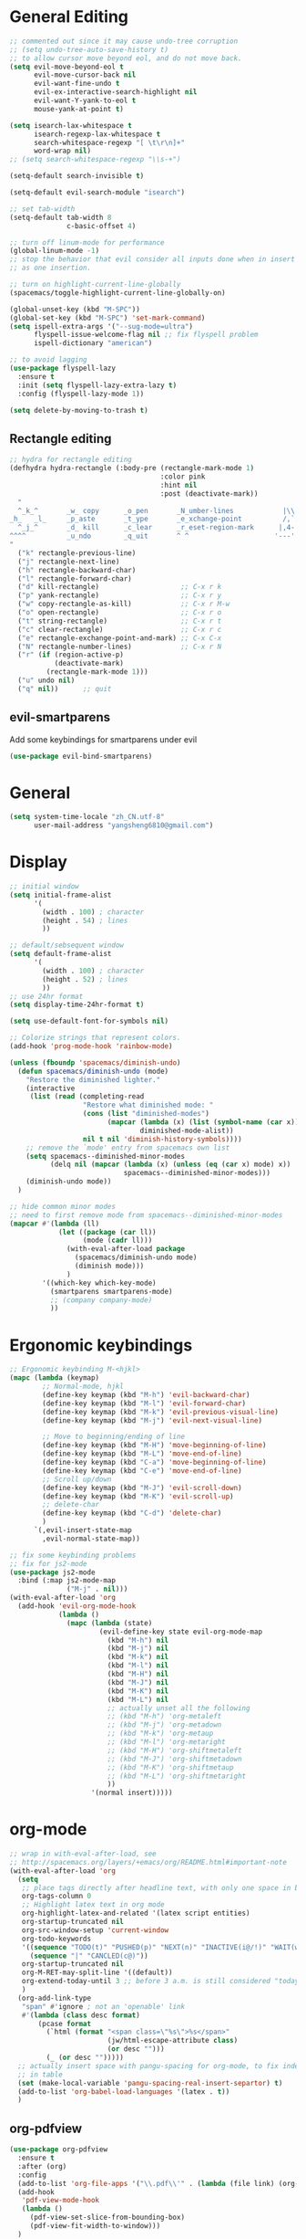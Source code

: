 #+PROPERTY: header-args :results output silent
* General Editing
  #+BEGIN_SRC emacs-lisp
    ;; commented out since it may cause undo-tree corruption
    ;; (setq undo-tree-auto-save-history t)
    ;; to allow cursor move beyond eol, and do not move back.
    (setq evil-move-beyond-eol t
          evil-move-cursor-back nil
          evil-want-fine-undo t
          evil-ex-interactive-search-highlight nil
          evil-want-Y-yank-to-eol t
          mouse-yank-at-point t)

    (setq isearch-lax-whitespace t
          isearch-regexp-lax-whitespace t
          search-whitespace-regexp "[ \t\r\n]+"
          word-wrap nil)
    ;; (setq search-whitespace-regexp "\\s-+")

    (setq-default search-invisible t)

    (setq-default evil-search-module "isearch")

    ;; set tab-width
    (setq-default tab-width 8
                  c-basic-offset 4)

    ;; turn off linum-mode for performance
    (global-linum-mode -1)
    ;; stop the behavior that evil consider all inputs done when in insert mode
    ;; as one insertion.

    ;; turn on highlight-current-line-globally
    (spacemacs/toggle-highlight-current-line-globally-on)

    (global-unset-key (kbd "M-SPC"))
    (global-set-key (kbd "M-SPC") 'set-mark-command)
    (setq ispell-extra-args '("--sug-mode=ultra")
          flyspell-issue-welcome-flag nil ;; fix flyspell problem
          ispell-dictionary "american")

    ;; to avoid lagging
    (use-package flyspell-lazy
      :ensure t
      :init (setq flyspell-lazy-extra-lazy t)
      :config (flyspell-lazy-mode 1))

    (setq delete-by-moving-to-trash t)
  #+END_SRC

** Rectangle editing
   #+BEGIN_SRC emacs-lisp
     ;; hydra for rectangle editing
     (defhydra hydra-rectangle (:body-pre (rectangle-mark-mode 1)
                                          :color pink
                                          :hint nil
                                          :post (deactivate-mark))
       "
       ^_k_^       _w_ copy      _o_pen       _N_umber-lines            |\\     -,,,--,,_
     _h_   _l_     _p_aste       _t_ype       _e_xchange-point          /,`.-'`'   ..  \-;;,_
       ^_j_^       _d_ kill      _c_lear      _r_eset-region-mark      |,4-  ) )_   .;.(  `'-'
     ^^^^          _u_ndo        _q_uit       ^ ^                     '---''(./..)-'(_\_)
     "
       ("k" rectangle-previous-line)
       ("j" rectangle-next-line)
       ("h" rectangle-backward-char)
       ("l" rectangle-forward-char)
       ("d" kill-rectangle)                    ;; C-x r k
       ("p" yank-rectangle)                    ;; C-x r y
       ("w" copy-rectangle-as-kill)            ;; C-x r M-w
       ("o" open-rectangle)                    ;; C-x r o
       ("t" string-rectangle)                  ;; C-x r t
       ("c" clear-rectangle)                   ;; C-x r c
       ("e" rectangle-exchange-point-and-mark) ;; C-x C-x
       ("N" rectangle-number-lines)            ;; C-x r N
       ("r" (if (region-active-p)
                (deactivate-mark)
              (rectangle-mark-mode 1)))
       ("u" undo nil)
       ("q" nil))      ;; quit
   #+END_SRC

** evil-smartparens
   Add some keybindings for smartparens under evil
   #+BEGIN_SRC emacs-lisp
   (use-package evil-bind-smartparens)
   #+END_SRC

* General
  #+BEGIN_SRC emacs-lisp
    (setq system-time-locale "zh_CN.utf-8"
          user-mail-address "yangsheng6810@gmail.com")
  #+END_SRC

* Display
  #+BEGIN_SRC emacs-lisp
    ;; initial window
    (setq initial-frame-alist
          '(
            (width . 100) ; character
            (height . 54) ; lines
            ))

    ;; default/sebsequent window
    (setq default-frame-alist
          '(
            (width . 100) ; character
            (height . 52) ; lines
            ))
    ;; use 24hr format
    (setq display-time-24hr-format t)

    (setq use-default-font-for-symbols nil)

    ;; Colorize strings that represent colors.
    (add-hook 'prog-mode-hook 'rainbow-mode)

    (unless (fboundp 'spacemacs/diminish-undo)
      (defun spacemacs/diminish-undo (mode)
        "Restore the diminished lighter."
        (interactive
         (list (read (completing-read
                      "Restore what diminished mode: "
                      (cons (list "diminished-modes")
                            (mapcar (lambda (x) (list (symbol-name (car x))))
                                    diminished-mode-alist))
                      nil t nil 'diminish-history-symbols))))
        ;; remove the `mode' entry from spacemacs own list
        (setq spacemacs--diminished-minor-modes
              (delq nil (mapcar (lambda (x) (unless (eq (car x) mode) x))
                                spacemacs--diminished-minor-modes)))
        (diminish-undo mode))
      )

    ;; hide common minor modes
    ;; need to first remove mode from spacemacs--diminished-minor-modes
    (mapcar #'(lambda (ll)
                (let ((package (car ll))
                      (mode (cadr ll)))
                  (with-eval-after-load package
                    (spacemacs/diminish-undo mode)
                    (diminish mode)))
                  )
            '((which-key which-key-mode)
              (smartparens smartparens-mode)
              ;; (company company-mode)
              ))
  #+END_SRC
  
* Ergonomic keybindings
  #+BEGIN_SRC emacs-lisp
    ;; Ergonomic keybinding M-<hjkl>
    (mapc (lambda (keymap)
            ;; Normal-mode, hjkl
            (define-key keymap (kbd "M-h") 'evil-backward-char)
            (define-key keymap (kbd "M-l") 'evil-forward-char)
            (define-key keymap (kbd "M-k") 'evil-previous-visual-line)
            (define-key keymap (kbd "M-j") 'evil-next-visual-line)

            ;; Move to beginning/ending of line
            (define-key keymap (kbd "M-H") 'move-beginning-of-line)
            (define-key keymap (kbd "M-L") 'move-end-of-line)
            (define-key keymap (kbd "C-a") 'move-beginning-of-line)
            (define-key keymap (kbd "C-e") 'move-end-of-line)
            ;; Scroll up/down
            (define-key keymap (kbd "M-J") 'evil-scroll-down)
            (define-key keymap (kbd "M-K") 'evil-scroll-up)
            ;; delete-char
            (define-key keymap (kbd "C-d") 'delete-char)
            )
          `(,evil-insert-state-map
            ,evil-normal-state-map))

    ;; fix some keybinding problems
    ;; fix for js2-mode
    (use-package js2-mode
      :bind (:map js2-mode-map
                  ("M-j" . nil)))
    (with-eval-after-load 'org
      (add-hook 'evil-org-mode-hook
                (lambda ()
                  (mapc (lambda (state)
                          (evil-define-key state evil-org-mode-map
                            (kbd "M-h") nil
                            (kbd "M-j") nil
                            (kbd "M-k") nil
                            (kbd "M-l") nil
                            (kbd "M-H") nil
                            (kbd "M-J") nil
                            (kbd "M-K") nil
                            (kbd "M-L") nil
                            ;; actually unset all the following
                            ;; (kbd "M-h") 'org-metaleft
                            ;; (kbd "M-j") 'org-metadown
                            ;; (kbd "M-k") 'org-metaup
                            ;; (kbd "M-l") 'org-metaright
                            ;; (kbd "M-H") 'org-shiftmetaleft
                            ;; (kbd "M-J") 'org-shiftmetadown
                            ;; (kbd "M-K") 'org-shiftmetaup
                            ;; (kbd "M-L") 'org-shiftmetaright
                            ))
                        '(normal insert)))))
  #+END_SRC
  
* org-mode
  #+BEGIN_SRC emacs-lisp
    ;; wrap in with-eval-after-load, see
    ;; http://spacemacs.org/layers/+emacs/org/README.html#important-note
    (with-eval-after-load 'org
      (setq
       ;; place tags directly after headline text, with only one space in between
       org-tags-column 0
       ;; Highlight latex text in org mode
       org-highlight-latex-and-related '(latex script entities)
       org-startup-truncated nil
       org-src-window-setup 'current-window
       org-todo-keywords
       '((sequence "TODO(t)" "PUSHED(p)" "NEXT(n)" "INACTIVE(i@/!)" "WAIT(w@/!)" "|" "DONE(d!)")
         (sequence "|" "CANCLED(c@)"))
       org-startup-truncated nil
       org-M-RET-may-split-line '((default))
       org-extend-today-until 3 ;; before 3 a.m. is still considered "today"
       )
      (org-add-link-type
       "span" #'ignore ; not an 'openable' link
       #'(lambda (class desc format)
           (pcase format
             (`html (format "<span class=\"%s\">%s</span>"
                            (jw/html-escape-attribute class)
                            (or desc "")))
             (_ (or desc "")))))
      ;; actually insert space with pangu-spacing for org-mode, to fix indentation
      ;; in table
      (set (make-local-variable 'pangu-spacing-real-insert-separtor) t)
      (add-to-list 'org-babel-load-languages '(latex . t))
      )
  #+END_SRC

** org-pdfview
   #+BEGIN_SRC emacs-lisp
   (use-package org-pdfview
     :ensure t
     :after (org)
     :config
     (add-to-list 'org-file-apps '("\\.pdf\\'" . (lambda (file link) (org-pdfview-open link))))
     (add-hook
      'pdf-view-mode-hook
      (lambda ()
        (pdf-view-set-slice-from-bounding-box)
        (pdf-view-fit-width-to-window)))
     )
   #+END_SRC
   
** org-gcal
   #+BEGIN_SRC emacs-lisp
   (when (string= system-name "carbon")
     (use-package org-gcal
       :init
       (setq org-gcal-dir "~/.emacs.d/private/org-gcal/")
       :config
       (setq
        org-gcal-file-alist '(("yangsheng6810@gmail.com" .  "~/Documents/org/gcal.org")))
       ;; (add-hook 'org-agenda-mode-hook (lambda () (org-gcal-sync)))
       ;; (add-hook 'org-capture-after-finalize-hook (lambda () (org-gcal-sync) ))
       )
     )
   #+END_SRC

** org-journal
   #+BEGIN_SRC emacs-lisp
     (setq org-journal-dir "~/Documents/org/journal/"
           org-journal-date-format "%x %A")
     (defun org-journal-find-location ()
       ;; Open today's journal, but specify a non-nil prefix argument in order to
       ;; inhibit inserting the heading; org-capture will insert the heading.
       (org-journal-new-entry t)
       ;; Position point on the journal's top-level heading so that org-capture
       ;; will add the new entry as a child entry.
       (goto-char (point-min)))

     (set-keymap-parent spacemacs-org-journal-mode-map spacemacs-org-mode-map)
     (set-keymap-parent spacemacs-org-journal-mode-map-prefix spacemacs-org-mode-map-prefix)
     (set-keymap-parent spacemacs-org-journal-mode-map-root-map spacemacs-org-mode-map-root-map)

     (defun yang/switch-to-journal-today ()
         "Switch to today's org-journal file"
         (interactive)
         (org-journal-new-entry t))

     (spacemacs/set-leader-keys "bj" 'yang/switch-to-journal-today)
     (spacemacs/set-leader-keys "bJ" 'org-journal-new-entry)
   #+END_SRC

** org clock
   #+BEGIN_SRC emacs-lisp
     (defhydra hydra-org-clock (:color blue :hint nil)
        "
     ^Clock:^ ^In/out^     ^Edit^   ^Summary^    | ^Timers:^ ^Run^           ^Insert
     -^-^-----^-^----------^-^------^-^----------|--^-^------^-^-------------^------
     (_?_)    _i_n         _e_dit   _g_oto entry | (_z_)     _r_elative      ti_m_e
      ^ ^     _c_ontinue   _q_uit   _d_isplay    |  ^ ^      cou_n_tdown     i_t_em
      ^ ^     _o_ut        ^ ^      _r_eport     |  ^ ^      _p_ause toggle
      ^ ^     ^ ^          ^ ^      ^ ^          |  ^ ^      _s_top
     "
        ("i" org-clock-in)
        ("c" org-clock-in-last)
        ("o" org-clock-out)

        ("e" org-clock-modify-effort-estimate)
        ("q" org-clock-cancel)

        ("g" org-clock-goto)
        ("d" org-clock-display)
        ("r" org-clock-report)
        ("?" (org-info "Clocking commands"))

       ("r" org-timer-start)
       ("n" org-timer-set-timer)
       ("p" org-timer-pause-or-continue)
       ("s" org-timer-stop)

       ("m" org-timer)
       ("t" org-timer-item)
       ("z" (org-info "Timers")))

     (defhydra hydra-org-agenda-clock (:color blue :hint nil)
       ("i" org-agenda-clock-in)
       ("o" org-agenda-clock-out)
       ("q" org-agenda-clock-cancel)
       ("g" org-agenda-clock-goto))

     (with-eval-after-load 'org-agenda
     (bind-keys ("C-c w" . hydra-org-clock/body)
                :map org-agenda-mode-map
                ("C-c w" . hydra-org-agenda-clock/body)))
   #+END_SRC

** org-capture
   #+BEGIN_SRC emacs-lisp
     (setq org-agenda-files
           '("~/Documents/org/Task.org" "~/Documents/org/Notes.org" "~/Documents/org/Days.org" "~/Documents/org/gcal.org" "~/Documents/org/Schedule.org")
           org-capture-templates
           '(("e" "Emacs" entry
              (file+headline "~/Documents/org/Computer.org" "Emacs")
              "* %?\n  %T")
             ("g" "Calendar" entry
              (file "~/Documents/org/gcal.org")
              "* %?\n  \n  %^T")
             ("j" "Journal entry" entry
              (function org-journal-find-location)
              "* %(format-time-string org-journal-time-format)%^{Title}\n  %i%?")
             ("l" "Linux" entry
              (file+headline "~/Documents/org/Computer.org" "Linux")
              "* %?\n  %t")
             ("n" "Notes" entry
              (file+olp+datetree "~/Documents/org/Notes.org")
              "" :time-prompt t)
             ("r" "Research" entry
              (file+olp+datetree "~/Documents/org/Research.org")
              "" :prepend t)
             ("s" "Schedule" entry
              (file+olp+datetree "~/Documents/org/Schedule.org")
              "")
             ("t" "Tasks")
             ("tr" "Book Reading Task" entry
              (file+headline "~/Documents/org/Task.org" "Reading")
              "* TODO %^{书名}\n%u\n%a\n" :clock-in t :clock-resume t)
             ("tw" "Work Task" entry
              (file+headline "~/Documents/org/Task.org" "Work")
              "* TODO %^{任务名}\n%u\n%a\n" :clock-in t :clock-resume t)
             ("x" "Exercise" entry
              (file+olp+datetree "~/Documents/org/Exercise.org")
              "" :time-prompt t)))
   #+END_SRC

* LaTeX
  #+BEGIN_SRC emacs-lisp
    ;; LaTeX hook
    (add-hook 'LaTeX-mode-hook
              (lambda ()
                (turn-on-reftex)
                (add-to-list 'TeX-command-list '
                             ("XeLaTeX" "%`xelatex%(mode)%' %t" TeX-run-TeX nil t))
                (setq TeX-auto-save t)
                (LaTeX-math-mode)
                (imenu-add-menubar-index)
                ;; (setq LaTeX-command-style
                ;;       (quote (("\\`fontspec\\'" "xelatex ")
                ;;               ("" "%(PDF)%(latex) %S%(PDFout)"))))
                ;; (custom-set-variables
                ;;     '(preview-fast-dvips-command "pdftops -origpagesizes %s.pdf %m/preview.ps"))
                (setq TeX-save-query nil)
                (setq TeX-parse-self t)
                (setq TeX-output-view-style
                      (cons '("^pdf$" "." "evince  %o ") TeX-output-view-style))
                ;; (set-default 'preview-default-document-pt 12)
                ;; (set-default 'preview-scale-function 1.2)
                ;; (setq preview-required-option-list
                ;; 	  (quote ("active" "tightpage" "auctex" "xetex" (preview-preserve-counters "counters"))))
                (setq preview-default-option-list
                      (quote ("displaymath" "floats" "graphics" "textmath" "showlabels" "sections" )))
                (TeX-engine-set "default")
                (LaTeX-add-environments
                 "definition"
                 "example"
                 "tikzpicture"
                 "corallary"
                 "align*"
                 "theorem"
                 "proof"
                 "lemma"
                 ;; '("tikzpicture" LaTeX-env-tikz)
                 )
                ;; enable TeX-fold-buffer
                ;; (add-hook 'find-file-hook 'TeX-fold-buffer t t)
                (setq preview-auto-cache-preamble t)
                (rainbow-delimiters-mode-enable)
                (setq fill-column 10000)
                ;; (turn-off-auto-fill)
                ))
  #+END_SRC

* Python
  #+BEGIN_SRC emacs-lisp
   (setq-default python-indent 4)
   ;; bug fix for python-mode
   (setq python-shell-native-complete nil)
   (use-package company-jedi             ;;; company-mode completion back-end for Python JEDI
     :ensure t
     :config
     (add-hook 'python-mode-hook 'jedi:setup)
     (setq jedi:complete-on-dot t)
     (setq jedi:use-shortcuts t)
     (defun config/enable-company-jedi ()
       (add-to-list 'company-backends 'company-jedi))
     (add-hook 'python-mode-hook 'config/enable-company-jedi))
  #+END_SRC

* Git
  #+BEGIN_SRC emacs-lisp
   (setq-default git-magit-status-fullscreen t)
   (add-hook 'magit-diff-mode-hook
             (lambda ()
               (visual-line-mode 1)))
   (add-hook 'magit-status-mode-hook
             (lambda ()
               (visual-line-mode 1)))
    (setq magit-diff-refine-hunk 'all)
    (global-git-commit-mode t)
  #+END_SRC
  
* web-mode
  #+BEGIN_SRC emacs-lisp
    (with-eval-after-load 'web-mode
      (setq
       web-mode-enable-auto-closing t
       web-mode-enable-auto-indentation t
       web-mode-enable-auto-opening t
       web-mode-enable-auto-pairing t
       web-mode-enable-auto-quoting t
       web-mode-enable-css-colorization t
       ;; remove emmet from company-mode backends in web-mode
       company-web-html-emmet-enable nil
       company-minimum-prefix-length 2
       )
      (defun try-emmet-expand-line (args)
        (interactive "P")
        (when emmet-mode
          (emmet-expand-line args)))
      ;; add emmet to hippie-expand backends
      (add-to-list 'hippie-expand-try-functions-list
                   'try-emmet-expand-line)
      )

    (defun jw/html-escape-attribute (value)
      "Entity-escape VALUE and wrap it in quotes."
      ;; http://www.w3.org/TR/2009/WD-html5-20090212/serializing-html-fragments.html
      ;;
      ;; "Escaping a string... consists of replacing any occurrences of
      ;; the "&" character by the string "&amp;", any occurrences of the
      ;; U+00A0 NO-BREAK SPACE character by the string "&nbsp;", and, if
      ;; the algorithm was invoked in the attribute mode, any occurrences
      ;; of the """ character by the string "&quot;"..."
      (let* ((value (replace-regexp-in-string "&" "&amp;" value))
             (value (replace-regexp-in-string "\u00a0" "&nbsp;" value))
             (value (replace-regexp-in-string "\"" "&quot;" value)))
        value))
  #+END_SRC

* Search
  #+BEGIN_SRC emacs-lisp
    (defengine dictcn
      "http://dict.cn/%s"
      :docstring "Search Dict.cn")
    ;; use ivy--regex-plus for ivy search
    (setq ivy-re-builders-alist
          '((t . ivy--regex-plus)))

  #+END_SRC

* buffer-management
  #+BEGIN_SRC emacs-lisp
   (use-package ivy-rich
     :config (progn
               (ivy-set-display-transformer 'ivy-switch-buffer 'ivy-rich-switch-buffer-transformer)
               (setq ivy-virtual-abbreviate 'full
                     ivy-rich-switch-buffer-align-virtual-buffer t
                     ivy-rich-path-style 'abbrev)))
  #+END_SRC
  
* Email
  #+BEGIN_SRC emacs-lisp
    (add-to-list 'auto-mode-alist
                 '("\\.eml\\'" . (lambda ()
                                   ;; will add something special
                                   (markdown-mode)
                                   )))
  #+END_SRC

* Ranger & Dired  
  #+BEGIN_SRC emacs-lisp
    (use-package ranger
      :bind (:map ranger-mode-map
                  ("C-h" . nil)) ;; C-h was set to toggle dotfiles
      :config
      (progn
        (setq ranger-show-dotfiles nil ;; default not show dotfiles at startup, toggled by zh
              ranger-cleanup-on-disable t ;; kill the buffers when we finish
              )))

    (with-eval-after-load 'dired
      (defun yang-dired-mode-setup ()
        "to be run as hook for `dired-mode'."
        (dired-hide-details-mode 1))
      (add-hook 'dired-mode-hook 'yang-dired-mode-setup)

      ;; use RET to open dir in same buffer
      (define-key dired-mode-map (kbd "RET") 'dired-find-alternate-file) ; was dired-find-file
      (define-key dired-mode-map (kbd "^") (lambda () (interactive) (find-alternate-file "..")))  ; was dired-up-directory

      (setq dired-recursive-copies 'always)
      )

    (use-package dired-x
      :config
      (progn
        (add-to-list 'dired-omit-extensions ".~undo-tree~")
        (setq-default dired-omit-mode t)))
  #+END_SRC

* Shell
** Eshell  
   #+BEGIN_SRC emacs-lisp
     (setq eshell-cmpl-cycle-completions nil)
     ;; Nicer completion for eshell
     ;; From https://emacs.stackexchange.com/a/27871
     ;; Also we have to put it into shell, because eshell resets eshell-mode-map
     ;; when initialized
     (add-hook 'eshell-mode-hook
               (lambda ()
                 ;; some alias
                 (eshell/alias "ee" "find-file $1")
                 (eshell/alias "ff" "find-file $1")
                 (eshell/alias "d" "dired $1")
                 ;; git status
                 (defun eshell/gst (&rest args)
                   (magit-status (pop args) nil)
                   (eshell/echo))   ;; The echo command suppresses output
                 ;; define clear
                 (defun eshell/clear ()
                   "Clear the eshell buffer."
                   (let ((inhibit-read-only t))
                     (erase-buffer)
                     (eshell-send-input)))
                 (define-key eshell-mode-map (kbd "<tab>")
                   (lambda () (interactive) (pcomplete-std-complete)))))
   #+END_SRC

** multi-term
   #+BEGIN_SRC emacs-lisp
     (setq term-buffer-maximum-size 10000)
     (use-package eterm-256color
       :config
       (add-hook 'term-mode-hook #'eterm-256color-mode))
   #+END_SRC

* pdf-tools
  #+BEGIN_SRC emacs-lisp
    ;; copied from http://pragmaticemacs.com/emacs/even-more-pdf-tools-tweaks/
    (use-package pdf-tools
      :ensure t
      :bind (:map pdf-view-mode-map
                  ("C-s" . isearch-forward))
      :config
      (setq-default pdf-view-display-size 'fit-page)
      ;; automatically annotate highlights
      (setq pdf-annot-activate-created-annotations t)
      ;; more fine-grained zooming
      (setq pdf-view-resize-factor 1.1)
      ;; set default annotation color
      (setq pdf-annot-default-text-annotation-properties
         '((icon . "Note")
           (color . "#ffff00")
           (label . "Sheng Yang")
           (popup-is-open)))
      )
  #+END_SRC

* doc-view
  #+BEGIN_SRC emacs-lisp
    ;; doc-view
    (use-package doc-view
      :config (setq doc-view-resolution 144)
      :bind (:map doc-view-mode-map
                  ("h" . image-backward-hscroll)
                  ("l" . image-forward-hscroll)
                  ("J" . doc-view-next-page)
                  ("K" . 'doc-view-previous-page)
                  ))

    (add-hook 'doc-view-mode-hook 'auto-revert-mode)
  #+END_SRC

* HiDPI
  #+BEGIN_SRC emacs-lisp
   (cond ((string-equal system-name "carbon") ; thinkpad X1 carbon
          (progn
            (with-eval-after-load 'org
              (plist-put org-format-latex-options :scale 2.0))
            (setq
             preview-scale-function 2)
            ;; for GUI called by emacs
            (setenv "GDK_SCALE" "2")
            (setenv "GDK_DPI_SCALE" "0.5")
            )))
  #+END_SRC
 
* Lunar Calendar
  #+BEGIN_SRC emacs-lisp
   ;; enable chinese lunar anniversary
   (use-package cal-china
     :config
     (defun my--diary-chinese-anniversary (lunar-month lunar-day &optional year mark)
       (if year
           (let* ((d-date (diary-make-date lunar-month lunar-day year))
                  (a-date (calendar-absolute-from-gregorian d-date))
                  (c-date (calendar-chinese-from-absolute a-date))
                  (cycle (car c-date))
                  (yy (cadr c-date))
                  (y (+ (* 100 cycle) yy)))
             (diary-chinese-anniversary lunar-month lunar-day y mark))
         (diary-chinese-anniversary lunar-month lunar-day year mark)))
     )
  #+END_SRC

* Chinese
** alignment
   #+BEGIN_SRC emacs-lisp
     ;; set up mono font for chinese
     (use-package cnfonts
       :init (setq
              cnfonts--current-profile "profile1"
              cnfonts-directory "~/.emacs.d/private/chinese-fonts-setup/"))

     ;; set char width for certain characters
     (defun blaenk/set-char-widths (alist)
       (while (char-table-parent char-width-table)
         (setq char-width-table (char-table-parent char-width-table)))
       (dolist (pair alist)
         (let ((width (car pair))
               (chars (cdr pair))
               (table (make-char-table nil)))
           (dolist (char chars)
             (set-char-table-range table char width))
           (optimize-char-table table)
           (set-char-table-parent table char-width-table)
           (setq char-width-table table))))

     ;; fix char width
     (blaenk/set-char-widths
      `((1 . (,(string-to-char "“")
              ,(string-to-char "”")
              ,(string-to-char "…")
              ))))

     (defun my-after-frame-function ()
       (message "in my-after-frame-function")
       ;; 让 chinese-fonts-setup 随着 emacs 自动生效。
       (cnfonts-enable)
       ;; 让 spacemacs mode-line 中的 Unicode 图标正确显示。
       (cnfonts-set-spacemacs-fallback-fonts)
       ;; (when window-system (set-frame-size (selected-frame) 120 48))
       )

     (defun my-reload-fonts (plist)
       (message "in new my-after-frame-function")
       (cnfonts-set-font-with-saved-step)
       )

     (my-after-frame-function)

     ;; (add-hook 'after-make-frame-functions
     ;;           '(lambda (f)
     ;;              (my-after-frame-function)
     ;;              ))
     ;; (add-hook 'window-setup-hook
     ;;           'my-after-frame-function)
     (add-function :after (symbol-function 'spacemacs/set-default-font) #'my-reload-fonts)
   #+END_SRC
** ace-pinyin
   #+BEGIN_SRC emacs-lisp
    (use-package ace-pinyin
      :config
      (setq ace-pinyin--jump-word-timeout 0.8)
      (spacemacs/set-leader-keys "j j" 'ace-pinyin-jump-word)
      )
   #+END_SRC

* Browser
** Using emacs to edit text area
   #+BEGIN_SRC emacs-lisp
    ;; check if the port for atomic-chrome is used or not
    ;; copied from https://github.com/dakrone/atomic-chrome/commit/79a5c17eef37b1e41590fc366cd16f2c4f3d46e4
    ;; append yang to avoid messing up with naming space
    (defun yang-atomic-chrome-server-running-p ()
     "Returns `t' if the atomic-chrome server is currently running,
   `nil' otherwise."
     (let ((retval nil))
       (condition-case ex
           (progn
             (delete-process
              (make-network-process
               :name "atomic-client-test" :host "localhost"
               :noquery t :service "64292"))
             (setq retval t))
         ('error nil))
       retval))
    ;; turn on atomic-chrome
    (unless (yang-atomic-chrome-server-running-p)
      (atomic-chrome-start-server))
   #+END_SRC
** Default use eww for browsing
   #+BEGIN_SRC emacs-lisp
     (setq browse-url-browser-function 'eww-browse-url)

     ;; open with GUI browser
     (defun yang/eww-reopen-url-gui ()
       "Open current url in GUI browser"
       (interactive)
       (let ((browse-url-generic-program "/usr/bin/xdg-open"))
         (browse-url-generic (eww-copy-page-url))))
     (with-eval-after-load 'eww
       (define-key eww-mode-map (kbd "B") 'yang/eww-reopen-url-gui))
   #+END_SRC

* Bug-fixes
  #+BEGIN_SRC emacs-lisp
    ;; modeline optimization/workarounds
    (when (fboundp 'spacemacs/toggle-mode-line-responsive-off)
      (spacemacs/toggle-mode-line-responsive-off))

     ;; ipython cannot find gurobi license
     (setenv "GRB_LICENSE_FILE" (concat (getenv "HOME") "/.config/gurobi.lic"))

    (defun spacemacs//layout-wait-for-modeline (&rest r)
      "AAAssure the mode-line is loaded before restoring the layouts."
      (advice-remove 'persp-load-state-from-file 'spacemacs//layout-wait-for-modeline)
      (when (and (configuration-layer/package-used-p 'spaceline)
                 (memq (spacemacs/get-mode-line-theme-name) '(spacemacs all-the-icons custom)))
        (require 'spaceline-config)))

    ;; (with-eval-after-load 'persp-mode
    ;;   (require 'spaceline)
    ;;   (advice-remove 'persp-load-state-from-file 'spacemacs//layout-wait-for-modeline))

  #+END_SRC
** ad-Advice-popwin:create-popup-window: Symbol’s function definition is void: purpose-window-purpose-dedicated-p
   #+BEGIN_SRC emacs-lisp
  (require 'window-purpose-core)
   #+END_SRC

* Monitor processes
  =proced= is a major mode like htop. To sort, first press =s=, then =c/m= for cpu/memory
  #+BEGIN_SRC emacs-lisp
    (add-hook 'proced-mode-hook
              (lambda ()
                (proced-toggle-auto-update)))

  #+END_SRC

* elfeed
  #+BEGIN_SRC emacs-lisp
    (with-eval-after-load 'elfeed-search
      (define-key elfeed-search-mode-map (kbd "m") 'elfeed-toggle-star)
      (defalias 'elfeed-toggle-star
        (elfeed-expose #'elfeed-search-toggle-all 'star)))


    ;; use =B= to call gui browser
    (defun yang/elfeed-show-visit-gui ()
      "Wrapper for elfeed-show-visit to use gui browser instead of eww"
      (interactive)
      (let ((browse-url-generic-program "/usr/bin/xdg-open"))
        (elfeed-show-visit t)))

    (defun yang/elfeed-search-browse-url-gui ()
      "Visit the current entry in your browser using `browse-url'.
    If there is a prefix argument, visit the current entry in the
    browser defined by `browse-url-generic-program'."
      (interactive)
      (let ((browse-url-generic-program "/usr/bin/xdg-open"))
        (elfeed-search-browse-url t)))

    (with-eval-after-load 'elfeed
      (define-key elfeed-show-mode-map (kbd "B") 'yang/elfeed-show-visit-gui)
      (define-key elfeed-search-mode-map (kbd "B") 'yang/elfeed-search-browse-url-gui))
  #+END_SRC

* Tramp
  #+BEGIN_SRC emacs-lisp
    (require 'tramp)
    (add-to-list 'tramp-remote-path 'tramp-own-remote-path)
    (setq tramp-default-method "ssh")
  #+END_SRC

** Temp fix
   Already fixed upstream, but not in Arch official repo
   #+BEGIN_SRC emacs-lisp
     (if (not (version< emacs-version "26.0" ))
         (defun term-handle-ansi-terminal-messages (message)
           ;; Handle stored partial message
           (when term-partial-ansi-terminal-message
             (setq message (concat term-partial-ansi-terminal-message message))
             (setq term-partial-ansi-terminal-message nil))

           ;; Is there a command here?
           (while (string-match "\eAnSiT.+\n" message)
             ;; Extract the command code and the argument.
             (let* ((start (match-beginning 0))
                    (command-code (aref message (+ start 6)))
                    (argument
                     (save-match-data
                       (substring message
                                  (+ start 8)
                                  (string-match "\r?\n" message
                                                (+ start 8)))))
                    ignore)
               ;; Delete this command from MESSAGE.
               (setq message (replace-match "" t t message))

               ;; If we recognize the type of command, set the appropriate variable.
               (cond ((= command-code ?c)
                      (setq term-ansi-at-dir argument))
                     ((= command-code ?h)
                      (setq term-ansi-at-host argument))
                     ((= command-code ?u)
                      (setq term-ansi-at-user argument))
                     ;; Otherwise ignore this one.
                     (t
                      (setq ignore t)))

               ;; Update default-directory based on the changes this command made.
               (if ignore
                   nil
                 (setq default-directory
                       (file-name-as-directory
                        (if (and (string= term-ansi-at-host (system-name))
                                 (string= term-ansi-at-user (user-real-login-name)))
                            (expand-file-name term-ansi-at-dir)
                          (if (string= term-ansi-at-user (user-real-login-name))
                              (concat "/-:" term-ansi-at-host ":" term-ansi-at-dir)
                            (concat "/-:" term-ansi-at-user "@" term-ansi-at-host ":"
                                    term-ansi-at-dir)))))

                 ;; I'm not sure this is necessary,
                 ;; but it's best to be on the safe side.
                 (if (string= term-ansi-at-host (system-name))
                     (progn
                       (setq ange-ftp-default-user term-ansi-at-save-user)
                       (setq ange-ftp-default-password term-ansi-at-save-pwd)
                       (setq ange-ftp-generate-anonymous-password term-ansi-at-save-anon))
                   (setq term-ansi-at-save-user ange-ftp-default-user)
                   (setq term-ansi-at-save-pwd ange-ftp-default-password)
                   (setq term-ansi-at-save-anon ange-ftp-generate-anonymous-password)
                   (setq ange-ftp-default-user nil)
                   (setq ange-ftp-default-password nil)
                   (setq ange-ftp-generate-anonymous-password nil)))))
           ;; If there is a partial message at the end of the string, store it
           ;; for future use.
           (when (string-match "\eAnSiT.+$" message)
             (setq term-partial-ansi-terminal-message (match-string 0 message))
             (setq message (replace-match "" t t message)))
           message))
   #+END_SRC

* Semantic
  #+BEGIN_SRC emacs-lisp
    (cl-defun semanticdb-rescan-directory-1 (pathname &optional (file-regex ".*\\.\\(el\\|el.gz\\)$"))
      (let* ((root (file-name-as-directory pathname))
             (files (directory-files root t )))
        (setq files (delete (format "%s." root) files))
        (setq files (delete (format "%s.." root) files))
        (while files
          (setq file (pop files))
          (message "Parsing %s file." file)
          (if (not(file-accessible-directory-p file))
              ;;if it's a file that matches the regex we seek
              (progn (when (string-match-p file-regex file)
                       (save-excursion
                         (message "Parsing %s file." file)
                         (ignore-errors
                           (semanticdb-file-table-object file)))
               ))
              ;;else if it's a directory
              (semanticdb-rescan-directory-1 file file-regex)))))

    (defun semantic-rescan-directory (dir)
      (interactive "D")
      (message "Scanning directory %s." dir)
      (semanticdb-rescan-directory-1 dir))

    ;; (semantic-rescan-directory "/home/yangsheng/.emacs.d/elpa/26.1/develop/")
    ;; (semantic-rescan-directory "/usr/share/emacs/26.1/")
  #+END_SRC

* neo-tree
  #+BEGIN_SRC emacs-lisp
    ;; use fancy icons
    (setq neo-theme (if (display-graphic-p) 'icons 'arrow))
  #+END_SRC


* Helm (legacy)
  #+BEGIN_SRC emacs-lisp
   ;; fix problem with open-junk-file
   (defun remove-helm-functions ()
     (remove-hook 'post-command-hook 'helm--maybe-update-keymap)
     ;; 2015-07-01 The following function was also remaining in the hook.
     ;; This hook was added 14 days ago coinciding breakage.
     ;; https://github.com/emacs-helm/helm/commit/ff7c54d39501d894fdb06e049828b291327540e6
     (remove-hook 'post-command-hook 'helm--update-header-line))



   ;;
   ;; 2015-07-01
   ;; This function itself is not remaining in the post-command-hook?
   ;;
   ;; Candidate hooks for making this happen.
   ;; server-done-hook	Hook run when done editing a buffer for the Emacs server.
   ;; server-mode-hook	Hook run after entering or leaving `server-mode'.
   ;; server-switch-hook	Hook run when switching to a buffer for the Emacs server.
   ;; server-visit-hook	Hook run when visiting a file for the Emacs server.
   ;;
   ;; (add-hook 'server-done-hook   'remove-helm--maybe-update-keymap)
   ;; (add-hook 'server-mode-hook   'remove-helm--maybe-update-keymap)
   ;; (add-hook 'server-switch-hook 'remove-helm--maybe-update-keymap)
   ;; (add-hook 'server-visit-hook  'remove-helm--maybe-update-keymap)
   ;;
   ;; This hacky universal solution works.
   ;; http://www.gnu.org/software/emacs/manual/html_node/elisp/Command-Overview.html#Command-Overview
   ;; (add-hook 'post-command-hook 'remove-helm-functions)
   ;; 2015-07-01 Changed to the following.
   (add-hook 'pre-command-hook 'remove-helm-functions)
  #+END_SRC
  
* to be structured
#+BEGIN_SRC emacs-lisp
   ;; (spacemacs/toggle-truncate-lines-on)
   ;; (defadvice preceding-sexp (around evil)
   ;;   "In normal-state, last sexp ends at point."
   ;;   (if (evil-normal-state-p)
   ;;       (save-excursion
   ;;         (unless (or (eobp) (eolp)) (forward-char))
   ;;         ad-do-it)
   ;;     ad-do-it))
   ;; (defadvice pp-last-sexp (around evil)
   ;;   "In normal-state, last sexp ends at point."
   ;;   (if (evil-normal-state-p)
   ;;       (save-excursion
   ;;         (unless (or (eobp) (eolp)) (forward-char))
   ;;         ad-do-it)
   ;;     ad-do-it))
   ;; to search across line breaks

   ;; move most custom variables here
   (setq
    paradox-automatically-star nil
    ;; preview-default-option-list '("displaymath"
    ;;                               "floats"
    ;;                               "graphics"
    ;;                               "textmath"
    ;;                               "sections"
    ;;                               "showlabels"
    ;;                               "sectio") ; seems broken
    ;; preview-gs-options '("-q" "-dDELAYSAFER" "-dNOPAUSE" "-DNOPLATFONTS" "-dPrinted" "-dTextAlphaBits=4" "-dGraphicsAlphaBits=4") ; seems the same as default
    )

#+END_SRC

